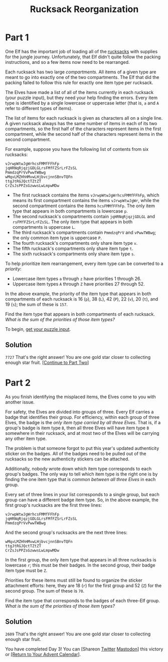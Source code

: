 #+title: Rucksack Reorganization
#+source: https://adventofcode.com/2022/day/3

* Part 1
One Elf has the important job of loading all of the [[https://en.wikipedia.org/wiki/Rucksack][rucksacks]] with supplies for
the jungle journey.  Unfortunately, that Elf didn't quite follow the packing
instructions, and so a few items now need to be rearranged.

Each rucksack has two large /compartments/.  All items of a given type are meant
to go into exactly one of the two compartments.  The Elf that did the packing
failed to follow this rule for exactly one item type per rucksack.

The Elves have made a list of all of the items currently in each rucksack (your
puzzle input), but they need your help finding the errors.  Every item type is
identified by a single lowercase or uppercase letter (that is, =a= and =A= refer
to different types of items).

The list of items for each rucksack is given as characters all on a single line.
A given rucksack always has the same number of items in each of its two
compartments, so the first half of the characters represent items in the first
compartment, while the second half of the characters represent items in the
second compartment.

For example, suppose you have the following list of contents from six rucksacks:

#+BEGIN_EXAMPLE
vJrwpWtwJgWrhcsFMMfFFhFp
jqHRNqRjqzjGDLGLrsFMfFZSrLrFZsSL
PmmdzqPrVvPwwTWBwg
wMqvLMZHhHMvwLHjbvcjnnSBnvTQFn
ttgJtRGJQctTZtZT
CrZsJsPPZsGzwwsLwLmpwMDw
#+END_EXAMPLE

- The first rucksack contains the items =vJrwpWtwJgWrhcsFMMfFFhFp=, which means
  its first compartment contains the items =vJrwpWtwJgWr=, while the second
  compartment contains the items =hcsFMMfFFhFp=. The only item type that appears
  in both compartments is lowercase =p=.
- The second rucksack's compartments contain =jqHRNqRjqzjGDLGL= and
  =rsFMfFZSrLrFZsSL=.  The only item type that appears in both compartments is
  uppercase =L=.
- The third rucksack's compartments contain =PmmdzqPrV= and =vPwwTWBwg=; the
  only common item type is uppercase =P=.
- The fourth rucksack's compartments only share item type =v=.
- The fifth rucksack's compartments only share item type =t=.
- The sixth rucksack's compartments only share item type =s=.

To help prioritize item rearrangement, every item type can be converted to a
/priority/:

- Lowercase item types =a= through =z= have priorities 1 through 26.
- Uppercase item types =A= through =Z= have priorities 27 through 52.

In the above example, the priority of the item type that appears in both
compartments of each rucksack is 16 (=p=), 38 (=L=), 42 (=P=), 22 (=v=), 20
(=t=), and 19 (=s=); the sum of these is =157=.

Find the item type that appears in both compartments of each rucksack.  /What is
the sum of the priorities of those item types?/

To begin, [[./input.txt][get your puzzle input]].

** Solution
=7727=
That's the right answer! You are one gold star closer to collecting enough star fruit. [[https://adventofcode.com/2022/day/3#part2][[Continue to Part Two]]]

* Part 2
As you finish identifying the misplaced items, the Elves come to you with
another issue.

For safety, the Elves are divided into groups of three.  Every Elf carries a
badge that identifies their group.  For efficiency, within each group of three
Elves, the badge is the /only item type carried by all three Elves/.  That is, if
a group's badge is item type =B=, then all three Elves will have item type =B=
somewhere in their rucksack, and at most two of the Elves will be carrying any
other item type.

The problem is that someone forgot to put this year's updated authenticity
sticker on the badges.  All of the badges need to be pulled out of the rucksacks
so the new authenticity stickers can be attached.

Additionally, nobody wrote down which item type corresponds to each group's
badges.  The only way to tell which item type is the right one is by finding the
one item type that is /common between all three Elves/ in each group.

Every set of three lines in your list corresponds to a single group,
but each group can have a different badge item type.  So, in the above
example, the first group's rucksacks are the first three lines:

#+BEGIN_EXAMPLE
vJrwpWtwJgWrhcsFMMfFFhFp
jqHRNqRjqzjGDLGLrsFMfFZSrLrFZsSL
PmmdzqPrVvPwwTWBwg
#+END_EXAMPLE

And the second group's rucksacks are the next three lines:

#+BEGIN_EXAMPLE
wMqvLMZHhHMvwLHjbvcjnnSBnvTQFn
ttgJtRGJQctTZtZT
CrZsJsPPZsGzwwsLwLmpwMDw
#+END_EXAMPLE

In the first group, the only item type that appears in all three rucksacks is
lowercase =r=; this must be their badges.  In the second group, their badge item
type must be =Z=.

Priorities for these items must still be found to organize the sticker
attachment efforts: here, they are 18 (=r=) for the first group and 52 (=Z=) for
the second group. The sum of these is =70=.

Find the item type that corresponds to the badges of each three-Elf group.  /What
is the sum of the priorities of those item types?/

** Solution
=2609=
That's the right answer! You are one gold star closer to collecting enough star fruit.

You have completed Day 3! You can [Shareon
[[https://twitter.com/intent/tweet?text=I+just+completed+%22Rucksack+Reorganization%22+%2D+Day+3+%2D+Advent+of+Code+2022&url=https%3A%2F%2Fadventofcode%2Ecom%2F2022%2Fday%2F3&related=ericwastl&hashtags=AdventOfCode][Twitter]]
[[javascript:void(0);][Mastodon]]] this victory or [[https://adventofcode.com/2022][[Return to Your Advent Calendar]]].
